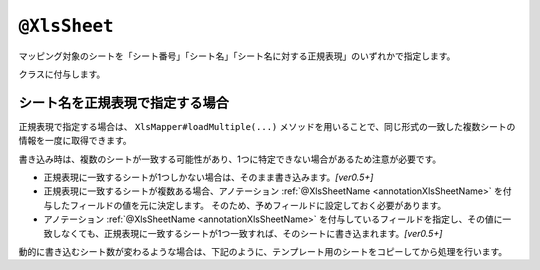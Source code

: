 
.. _annotationXlsSheet:

--------------------------
``@XlsSheet``
--------------------------

マッピング対象のシートを「シート番号」「シート名」「シート名に対する正規表現」のいずれかで指定します。

クラスに付与します。

.. sourcecode:: java
    :linenos:
    :caption: シート番号で指定する場合
    
    @XlsSheet(number=0)
    public class SampleSheet {
        ...
    }


.. sourcecode:: java
    :linenos:
    :caption: シート名で指定する場合
    
    @XlsSheet(name="Users")
    public class SampleSheet {
        ...
    }


.. sourcecode:: java
    :linenos:
    :caption: シート名を正規表現で指定する場合
    
    @XlsSheet(regex="Users.+")
    public class SampleSheet {
        ...
    }


^^^^^^^^^^^^^^^^^^^^^^^^^^^^^^^^^^^^^^^^^^^^^^^^^^
シート名を正規表現で指定する場合
^^^^^^^^^^^^^^^^^^^^^^^^^^^^^^^^^^^^^^^^^^^^^^^^^^

正規表現で指定する場合は、 ``XlsMapper#loadMultiple(...)`` メソッドを用いることで、同じ形式の一致した複数シートの情報を一度に取得できます。

書き込み時は、複数のシートが一致する可能性があり、1つに特定できない場合があるため注意が必要です。

* 正規表現に一致するシートが1つしかない場合は、そのまま書き込みます。`[ver0.5+]`
* 正規表現に一致するシートが複数ある場合、アノテーション :ref:`@XlsSheetName <annotationXlsSheetName>` を付与したフィールドの値を元に決定します。
  そのため、予めフィールドに設定しておく必要があります。
* アノテーション :ref:`@XlsSheetName <annotationXlsSheetName>` を付与しているフィールドを指定し、その値に一致しなくても、正規表現に一致するシートが1つ一致すれば、そのシートに書き込まれます。`[ver0.5+]`


.. sourcecode:: java
    :linenos:
    
    @XlsSheet(regex="Sheet_[0-9]+")
    public class SampleSheet {
        
        // シート名をマッピングするフィールド
        @XlsSheetName
        private String sheetName;
        ...
    }
    
    
    // 正規表現による複数のシートを出力する場合。
    // 書き込み時に、シート名を設定して、一意に関連づけます。
    SampleSheet sheet1 = new SampleSheet();
    sheet1.sheetName = "Sheet_1"; // シート名の設定
    
    SampleSheet sheet2 = new SampleSheet();
    sheet2.sheetName = "Sheet_2"; // シート名の設定
    
    SampleSheet sheet3 = new SampleSheet();
    sheet3.sheetName = "Sheet_3"; // シート名の設定
    
    // 複数のシートの書き込み
    XlsMapper xlsMapper = new XlsMapper();
    xlsMapper.saveMultiple(new FileInputStream("template.xls"),
        new FileOutputStream("out.xls"),
        new Object[]{sheet1, sheet2, sheet3}
    );


動的に書き込むシート数が変わるような場合は、下記のように、テンプレート用のシートをコピーしてから処理を行います。

.. sourcecode:: java
    :linenos:
    
    
    // 正規表現による複数のシートを出力する場合。
    // 書き込み時に、シート名を設定して、一意に関連づけます。
    SampleSheet sheet1 = new SampleSheet();
    sheet1.sheetName = "Sheet_1"; // シート名の設定
    
    SampleSheet sheet2 = new SampleSheet();
    sheet2.sheetName = "Sheet_2"; // シート名の設定
    
    SampleSheet sheet3 = new SampleSheet();
    sheet3.sheetName = "Sheet_3"; // シート名の設定
    
    SampleSheet[] sheets = new SampleSheet[]{sheet1, sheet2, sheet3};
    
    // シートのクローン
    Workbook workbook = WorkbookFactory.create(new FileInputStream("template.xlsx"));
    Sheet templateSheet = workbook.getSheet("XlsSheet(regexp)");
    for(SampleSheet sheetObj : sheets) {
        int sheetIndex = workbook.getSheetIndex(templateSheet);
        Sheet cloneSheet = workbook.cloneSheet(sheetIndex);
        workbook.setSheetName(workbook.getSheetIndex(cloneSheet), sheetObj.sheetName);
    }
    
    // コピー元のシートを削除する
    workbook.removeSheetAt(workbook.getSheetIndex(templateSheet));
    
    // クローンしたシートファイルを、一時ファイルに一旦出力する。
    File cloneTemplateFile = File.createTempFile("template", ".xlsx");
    workbook.write(new FileOutputStream(cloneTemplateFile));
    
    // 複数のシートの書き込み
    XlsMapper xlsMapper = new XlsMapper();
    xlsMapper.saveMultiple(
            new FileInputStream(cloneTemplateFile), // クローンしたシートを持つファイルを指定する
            new FileOutputStream("out.xlsx"),
            sheets);
    


